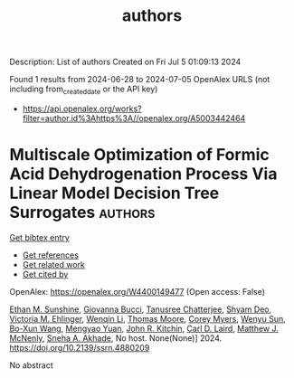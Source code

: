 #+TITLE: authors
Description: List of authors
Created on Fri Jul  5 01:09:13 2024

Found 1 results from 2024-06-28 to 2024-07-05
OpenAlex URLS (not including from_created_date or the API key)
- [[https://api.openalex.org/works?filter=author.id%3Ahttps%3A//openalex.org/A5003442464]]

* Multiscale Optimization of Formic Acid Dehydrogenation Process Via Linear Model Decision Tree Surrogates  :authors:
:PROPERTIES:
:UUID: https://openalex.org/W4400149477
:TOPICS: Carbon Dioxide Utilization for Chemical Synthesis, Intelligent Control System for Industrial Processes
:PUBLICATION_DATE: 2024-01-01
:END:    
    
[[elisp:(doi-add-bibtex-entry "https://doi.org/10.2139/ssrn.4880209")][Get bibtex entry]] 

- [[elisp:(progn (xref--push-markers (current-buffer) (point)) (oa--referenced-works "https://openalex.org/W4400149477"))][Get references]]
- [[elisp:(progn (xref--push-markers (current-buffer) (point)) (oa--related-works "https://openalex.org/W4400149477"))][Get related work]]
- [[elisp:(progn (xref--push-markers (current-buffer) (point)) (oa--cited-by-works "https://openalex.org/W4400149477"))][Get cited by]]

OpenAlex: https://openalex.org/W4400149477 (Open access: False)
    
[[https://openalex.org/A5092859260][Ethan M. Sunshine]], [[https://openalex.org/A5077341604][Giovanna Bucci]], [[https://openalex.org/A5074177086][Tanusree Chatterjee]], [[https://openalex.org/A5055823801][Shyam Deo]], [[https://openalex.org/A5085002502][Victoria M. Ehlinger]], [[https://openalex.org/A5022534976][Wenqin Li]], [[https://openalex.org/A5061541871][Thomas Moore]], [[https://openalex.org/A5065047172][Corey Myers]], [[https://openalex.org/A5081013058][Wenyu Sun]], [[https://openalex.org/A5056642604][Bo-Xun Wang]], [[https://openalex.org/A5006428375][Mengyao Yuan]], [[https://openalex.org/A5003442464][John R. Kitchin]], [[https://openalex.org/A5030631754][Carl D. Laird]], [[https://openalex.org/A5041849275][Matthew J. McNenly]], [[https://openalex.org/A5042139840][Sneha A. Akhade]], No host. None(None)] 2024. https://doi.org/10.2139/ssrn.4880209 
     
No abstract    

    
